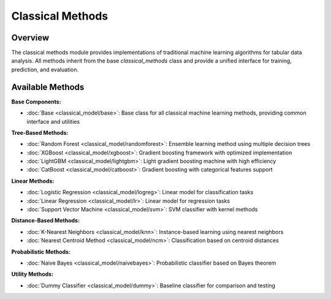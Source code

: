 ====================================
Classical Methods
====================================

Overview
--------

The classical methods module provides implementations of traditional machine learning algorithms for tabular data analysis. All methods inherit from the base `classical_methods` class and provide a unified interface for training, prediction, and evaluation.


Available Methods
----------------

**Base Components:**

- :doc:`Base <classical_model/base>`: Base class for all classical machine learning methods, providing common interface and utilities

**Tree-Based Methods:**

- :doc:`Random Forest <classical_model/randomforest>`: Ensemble learning method using multiple decision trees
- :doc:`XGBoost <classical_model/xgboost>`: Gradient boosting framework with optimized implementation
- :doc:`LightGBM <classical_model/lightgbm>`: Light gradient boosting machine with high efficiency
- :doc:`CatBoost <classical_model/catboost>`: Gradient boosting with categorical features support

**Linear Methods:**

- :doc:`Logistic Regression <classical_model/logreg>`: Linear model for classification tasks
- :doc:`Linear Regression <classical_model/lr>`: Linear model for regression tasks
- :doc:`Support Vector Machine <classical_model/svm>`: SVM classifier with kernel methods

**Distance-Based Methods:**

- :doc:`K-Nearest Neighbors <classical_model/knn>`: Instance-based learning using nearest neighbors
- :doc:`Nearest Centroid Method <classical_model/ncm>`: Classification based on centroid distances

**Probabilistic Methods:**

- :doc:`Naive Bayes <classical_model/naivebayes>`: Probabilistic classifier based on Bayes theorem

**Utility Methods:**

- :doc:`Dummy Classifier <classical_model/dummy>`: Baseline classifier for comparison and testing


